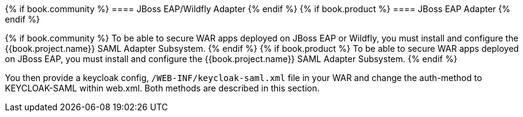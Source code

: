 [[_saml-jboss-adapter]]

{% if book.community %}
==== JBoss EAP/Wildfly Adapter
{% endif %}
{% if book.product %}
==== JBoss EAP Adapter
{% endif %}

{% if book.community %}
To be able to secure WAR apps deployed on JBoss EAP or Wildfly, you must install and configure the {{book.project.name}} SAML Adapter Subsystem.
{% endif %}
{% if book.product %}
To be able to secure WAR apps deployed on JBoss EAP, you must install and configure the {{book.project.name}} SAML Adapter Subsystem.
{% endif %}

You then provide a keycloak config, `/WEB-INF/keycloak-saml.xml` file in your WAR and change the auth-method to KEYCLOAK-SAML within web.xml.
Both methods are described in this section. 


